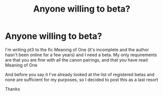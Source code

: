 #+TITLE: Anyone willing to beta?

* Anyone willing to beta?
:PROPERTIES:
:Author: MasterGamer223
:Score: 1
:DateUnix: 1602606911.0
:DateShort: 2020-Oct-13
:FlairText: Misc
:END:
I'm writing pt3 to the fic Meaning of One (it's incomplete and the author hasn't been online for a few years) and I need a beta. My only requirements are that you are fine with all the canon pairings, and that you have read Meaning of One

And before you say it I've already looked at the list of registered betas and none are sufficient for my purposes, so I decided to post this as a last resort

Thanks

